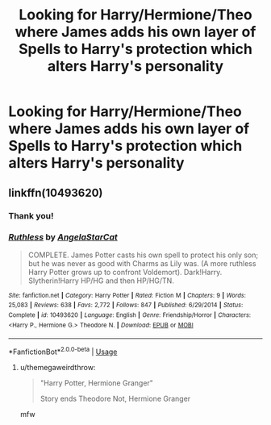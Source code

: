 #+TITLE: Looking for Harry/Hermione/Theo where James adds his own layer of Spells to Harry's protection which alters Harry's personality

* Looking for Harry/Hermione/Theo where James adds his own layer of Spells to Harry's protection which alters Harry's personality
:PROPERTIES:
:Author: Faeriniel
:Score: 5
:DateUnix: 1560479710.0
:DateShort: 2019-Jun-14
:FlairText: Request
:END:

** linkffn(10493620)
:PROPERTIES:
:Author: bindingofshear
:Score: 8
:DateUnix: 1560480293.0
:DateShort: 2019-Jun-14
:END:

*** Thank you!
:PROPERTIES:
:Author: Faeriniel
:Score: 2
:DateUnix: 1560480370.0
:DateShort: 2019-Jun-14
:END:


*** [[https://www.fanfiction.net/s/10493620/1/][*/Ruthless/*]] by [[https://www.fanfiction.net/u/717542/AngelaStarCat][/AngelaStarCat/]]

#+begin_quote
  COMPLETE. James Potter casts his own spell to protect his only son; but he was never as good with Charms as Lily was. (A more ruthless Harry Potter grows up to confront Voldemort). Dark!Harry. Slytherin!Harry HP/HG and then HP/HG/TN.
#+end_quote

^{/Site/:} ^{fanfiction.net} ^{*|*} ^{/Category/:} ^{Harry} ^{Potter} ^{*|*} ^{/Rated/:} ^{Fiction} ^{M} ^{*|*} ^{/Chapters/:} ^{9} ^{*|*} ^{/Words/:} ^{25,083} ^{*|*} ^{/Reviews/:} ^{638} ^{*|*} ^{/Favs/:} ^{2,772} ^{*|*} ^{/Follows/:} ^{847} ^{*|*} ^{/Published/:} ^{6/29/2014} ^{*|*} ^{/Status/:} ^{Complete} ^{*|*} ^{/id/:} ^{10493620} ^{*|*} ^{/Language/:} ^{English} ^{*|*} ^{/Genre/:} ^{Friendship/Horror} ^{*|*} ^{/Characters/:} ^{<Harry} ^{P.,} ^{Hermione} ^{G.>} ^{Theodore} ^{N.} ^{*|*} ^{/Download/:} ^{[[http://www.ff2ebook.com/old/ffn-bot/index.php?id=10493620&source=ff&filetype=epub][EPUB]]} ^{or} ^{[[http://www.ff2ebook.com/old/ffn-bot/index.php?id=10493620&source=ff&filetype=mobi][MOBI]]}

--------------

*FanfictionBot*^{2.0.0-beta} | [[https://github.com/tusing/reddit-ffn-bot/wiki/Usage][Usage]]
:PROPERTIES:
:Author: FanfictionBot
:Score: 2
:DateUnix: 1560480307.0
:DateShort: 2019-Jun-14
:END:

**** u/themegaweirdthrow:
#+begin_quote
  "Harry Potter, Hermione Granger"

  Story ends Theodore Not, Hermione Granger
#+end_quote

mfw
:PROPERTIES:
:Author: themegaweirdthrow
:Score: 5
:DateUnix: 1560481081.0
:DateShort: 2019-Jun-14
:END:
